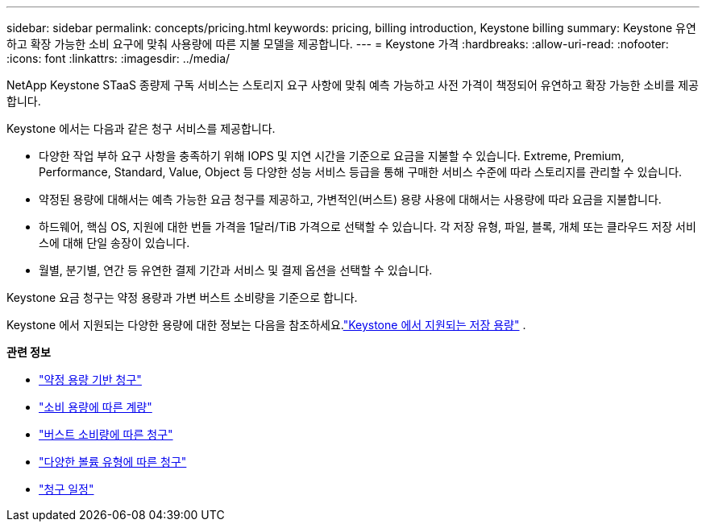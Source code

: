 ---
sidebar: sidebar 
permalink: concepts/pricing.html 
keywords: pricing, billing introduction, Keystone billing 
summary: Keystone 유연하고 확장 가능한 소비 요구에 맞춰 사용량에 따른 지불 모델을 제공합니다. 
---
= Keystone 가격
:hardbreaks:
:allow-uri-read: 
:nofooter: 
:icons: font
:linkattrs: 
:imagesdir: ../media/


[role="lead"]
NetApp Keystone STaaS 종량제 구독 서비스는 스토리지 요구 사항에 맞춰 예측 가능하고 사전 가격이 책정되어 유연하고 확장 가능한 소비를 제공합니다.

Keystone 에서는 다음과 같은 청구 서비스를 제공합니다.

* 다양한 작업 부하 요구 사항을 충족하기 위해 IOPS 및 지연 시간을 기준으로 요금을 지불할 수 있습니다.  Extreme, Premium, Performance, Standard, Value, Object 등 다양한 성능 서비스 등급을 통해 구매한 서비스 수준에 따라 스토리지를 관리할 수 있습니다.
* 약정된 용량에 대해서는 예측 가능한 요금 청구를 제공하고, 가변적인(버스트) 용량 사용에 대해서는 사용량에 따라 요금을 지불합니다.
* 하드웨어, 핵심 OS, 지원에 대한 번들 가격을 1달러/TiB 가격으로 선택할 수 있습니다.  각 저장 유형, 파일, 블록, 개체 또는 클라우드 저장 서비스에 대해 단일 송장이 있습니다.
* 월별, 분기별, 연간 등 유연한 결제 기간과 서비스 및 결제 옵션을 선택할 수 있습니다.


Keystone 요금 청구는 약정 용량과 가변 버스트 소비량을 기준으로 합니다.

Keystone 에서 지원되는 다양한 용량에 대한 정보는 다음을 참조하세요.link:../concepts/supported-storage-capacity.html["Keystone 에서 지원되는 저장 용량"] .

*관련 정보*

* link:../concepts/committed-capacity-billing.html["약정 용량 기반 청구"]
* link:../concepts/consumed-capacity-billing.html["소비 용량에 따른 계량"]
* link:../concepts/burst-consumption-billing.html["버스트 소비량에 따른 청구"]
* link:../concepts/misc-volume-billing.html["다양한 볼륨 유형에 따른 청구"]
* link:../concepts/billing-schedules.html["청구 일정"]

